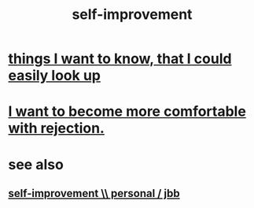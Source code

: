 :PROPERTIES:
:ID:       a7404dc2-004e-43d5-b8c6-862601cd2c03
:END:
#+title: self-improvement
* [[id:fea693ce-0ef6-4535-9d8d-7e150ac6480e][things I want to know, that I could easily look up]]
* [[id:28e96d3a-9cf7-4151-bf43-e155a739d568][I want to become more comfortable with rejection.]]
* see also
** [[id:a9ab0de0-a5e2-4f71-9298-f183ae4bb58e][self-improvement \\ personal / jbb]]

